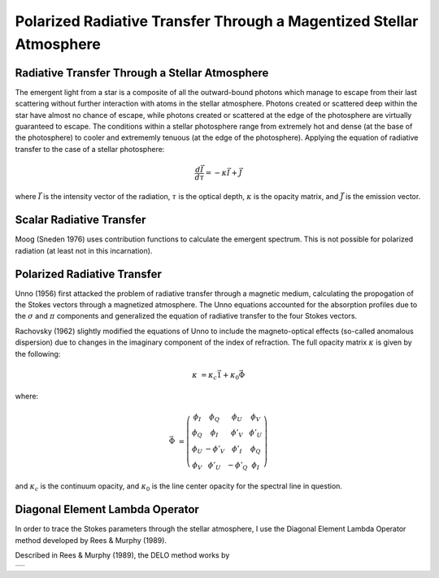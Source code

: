 .. _guide:

Polarized Radiative Transfer Through a Magentized Stellar Atmosphere
====================================================================

Radiative Transfer Through a Stellar Atmosphere
-----------------------------------------------

The emergent light from a star is a composite of all the outward-bound photons
which manage to escape from their last scattering without further interaction
with atoms in the stellar atmosphere.  Photons created or scattered deep within
the star have almost no chance of escape, while photons created or scattered
at the edge of the photosphere are virtually guaranteed to escape.  The
conditions within a stellar photosphere range from extremely hot and dense (at
the base of the photosphere) to cooler and extrememly tenuous (at the edge of
the photosphere).  Applying the equation of radiative transfer to the case of a
stellar photosphere:

.. math::
   \frac{d\vec{I}}{d\tau}=-\kappa\vec{I} + \vec{J}

where :math:`\vec{I}` is the intensity vector of the radiation, :math:`\tau` is
the optical depth, :math:`\kappa` is the opacity matrix, and :math:`\vec{J}` is
the emission vector.

Scalar Radiative Transfer
-------------------------

Moog (Sneden 1976) uses contribution functions to calculate the emergent
spectrum.  This is not possible for polarized radiation (at least not in this
incarnation).

Polarized Radiative Transfer
----------------------------

Unno (1956) first attacked the problem of radiative transfer through a magnetic 
medium, calculating the propogation of the Stokes vectors through a magnetized
atmosphere.  The Unno equations accounted for the absorption profiles due to the
:math:`\sigma` and :math:`\pi` components and generalized the equation of
radiative transfer to the four Stokes vectors.

Rachovsky (1962) slightly modified the equations of Unno to include the
magneto-optical effects (so-called anomalous dispersion) due to changes in the
imaginary component of the index of refraction.  The full opacity matrix
:math:`\kappa` is given by the following:

.. math::
  \kappa &= \kappa_c\vec{1} + \kappa_0\vec{\Phi}

where:

.. math::
  \vec{\Phi} &= \left( \begin{array}{cccc}
                 \phi_I & \phi_Q & \phi_U & \phi_V \\
                 \phi_Q & \phi_I & \phi'_V & \phi'_U \\
                 \phi_U & -\phi'_V & \phi'_I & \phi_Q \\
                 \phi_V & \phi'_U & -\phi'_Q & \phi_I \end{array} \right)

and :math:`\kappa_c` is the continuum opacity, and :math:`\kappa_0` is the line
center opacity for the spectral line in question.  

Diagonal Element Lambda Operator
--------------------------------

In order to trace the Stokes parameters through the stellar atmosphere, I use
the Diagonal Element Lambda Operator method developed by Rees & Murphy (1989).

Described in Rees & Murphy (1989), the DELO method works by 


+---+
|   |
+---+

.. :Authors:
.. :Copyright:
